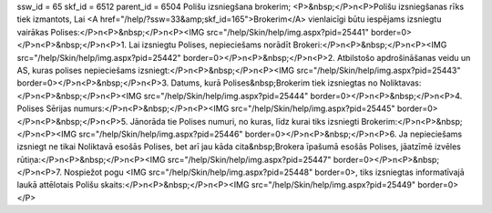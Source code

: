 ssw_id = 65skf_id = 6512parent_id = 6504Polišu izsniegšana brokerim;<P>&nbsp;</P>\n<P>Polišu izsniegšanas rīks tiek izmantots, Lai <A href="/help/?ssw=33&amp;skf_id=165">Brokerim</A> vienlaicīgi būtu iespējams izsniegtu vairākas Polises:</P>\n<P>&nbsp;</P>\n<P><IMG src="/help/Skin/help/img.aspx?pid=25441" border=0></P>\n<P>&nbsp;</P>\n<P>1. Lai izsniegtu Polises, nepieciešams norādīt Brokeri:</P>\n<P>&nbsp;</P>\n<P><IMG src="/help/Skin/help/img.aspx?pid=25442" border=0></P>\n<P>&nbsp;</P>\n<P>2. Atbilstošo apdrošināšanas veidu un AS, kuras polises nepieciešams izsniegt:</P>\n<P>&nbsp;</P>\n<P><IMG src="/help/Skin/help/img.aspx?pid=25443" border=0></P>\n<P>&nbsp;</P>\n<P>3. Datums, kurā Polises&nbsp;Brokerim tiek izsniegtas no Noliktavas:</P>\n<P>&nbsp;</P>\n<P><IMG src="/help/Skin/help/img.aspx?pid=25444" border=0></P>\n<P>&nbsp;</P>\n<P>4. Polises Sērijas numurs:</P>\n<P>&nbsp;</P>\n<P><IMG src="/help/Skin/help/img.aspx?pid=25445" border=0></P>\n<P>&nbsp;</P>\n<P>5. Jānorāda tie Polises numuri, no kuras, līdz kurai tiks izsniegti Brokerim:</P>\n<P>&nbsp;</P>\n<P><IMG src="/help/Skin/help/img.aspx?pid=25446" border=0></P>\n<P>&nbsp;</P>\n<P>6. Ja nepieciešams izsniegt ne tikai Noliktavā esošās Polises, bet arī jau kāda cita&nbsp;Brokera īpašumā esošās Polises, jāatzīmē izvēles rūtiņa:</P>\n<P>&nbsp;</P>\n<P><IMG src="/help/Skin/help/img.aspx?pid=25447" border=0></P>\n<P>&nbsp;</P>\n<P>7. Nospiežot pogu <IMG src="/help/Skin/help/img.aspx?pid=25448" border=0>, tiks izsniegtas informatīvajā laukā attēlotais Polišu skaits:</P>\n<P>&nbsp;</P>\n<P><IMG src="/help/Skin/help/img.aspx?pid=25449" border=0></P>